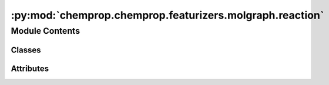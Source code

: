:py:mod:`chemprop.chemprop.featurizers.molgraph.reaction`
=========================================================

.. py:module:: chemprop.chemprop.featurizers.molgraph.reaction


Module Contents
---------------

Classes
~~~~~~~

.. autoapisummary::

   chemprop.chemprop.featurizers.molgraph.reaction.RxnMode
   chemprop.chemprop.featurizers.molgraph.reaction.RxnMolGraphFeaturizer
   chemprop.chemprop.featurizers.molgraph.reaction.CondensedGraphOfReactionFeaturizer




Attributes
~~~~~~~~~~

.. autoapisummary::

   chemprop.chemprop.featurizers.molgraph.reaction.CGRFeaturizer


.. py:class:: RxnMode


   Bases: :py:obj:`chemprop.utils.utils.EnumMapping`

   The mode by which a reaction should be featurized into a `MolGraph`

   .. py:attribute:: REAC_PROD

      concatenate the reactant features with the product features.

   .. py:attribute:: REAC_PROD_BALANCE

      concatenate the reactant features with the products feature and balances imbalanced
      reactions

   .. py:attribute:: REAC_DIFF

      concatenates the reactant features with the difference in features between reactants and
      products

   .. py:attribute:: REAC_DIFF_BALANCE

      concatenates the reactant features with the difference in features between reactants and
      product and balances imbalanced reactions

   .. py:attribute:: PROD_DIFF

      concatenates the product features with the difference in features between reactants and
      products

   .. py:attribute:: PROD_DIFF_BALANCE

      concatenates the product features with the difference in features between reactants and
      products and balances imbalanced reactions


.. py:class:: RxnMolGraphFeaturizer


   Bases: :py:obj:`abc.ABC`

   A :class:`RxnMolGraphFeaturizer` featurizes reactions (i.e., a 2-tuple of reactant
   and product molecules) into :class:`MolGraph`\s

   .. py:method:: __call__(rxn, atom_features_extra = None, bond_features_extra = None)
      :abstractmethod:

      Featurize the input reaction into a molecular graph

      :param rxn: a 2-tuple of atom-mapped rdkit molecules, where the 0th element is the reactant and the
                  1st element is the product
      :type rxn: tuple[Chem.Mol, Chem.Mol]
      :param atom_features_extra: *UNSUPPORTED* maintained only to maintain parity with the method signature of the
                                  `MoleculeFeaturizer`
      :type atom_features_extra: np.ndarray | None, default=None
      :param bond_features_extra: *UNSUPPORTED* maintained only to maintain parity with the method signature of the
                                  `MoleculeFeaturizer`
      :type bond_features_extra: np.ndarray | None, default=None

      :returns: the molecular graph of the reaction
      :rtype: MolGraph



.. py:class:: CondensedGraphOfReactionFeaturizer


   Bases: :py:obj:`chemprop.featurizers.molgraph.mixins._MolGraphFeaturizerMixin`, :py:obj:`RxnMolGraphFeaturizer`

   A :class:`CondensedGraphOfReactionFeaturizer` featurizes reactions using the condensed reaction graph method utilized in [1]_

   **NOTE**: This class *does not* accept a :class:`AtomFeaturizer` instance. This is because
   it requries the :meth:`num_only()` method, which is only implemented in the concrete
   :class:`AtomFeaturizer` class

   :param atom_featurizer: the featurizer with which to calculate feature representations of the atoms in a given
                           molecule
   :type atom_featurizer: AtomFeaturizer, default=AtomFeaturizer()
   :param bond_featurizer: the featurizer with which to calculate feature representations of the bonds in a given
                           molecule
   :type bond_featurizer: BondFeaturizerBase, default=BondFeaturizer()
   :param mode_: the mode by which to featurize the reaction as either the string code or enum value
   :type mode_: Union[str, ReactionMode], default=ReactionMode.REAC_DIFF

   .. rubric:: References

   .. [1] Heid, E.; Green, W.H. "Machine Learning of Reaction Properties via Learned
       Representations of the Condensed Graph of Reaction." J. Chem. Inf. Model. 2022, 62,
       2101-2110. https://doi.org/10.1021/acs.jcim.1c00975

   .. py:property:: mode
      :type: RxnMode


   .. py:attribute:: mode_
      :type: dataclasses.InitVar[str | RxnMode]

      

   .. py:method:: __post_init__(mode_)


   .. py:method:: __call__(rxn, atom_features_extra = None, bond_features_extra = None)

      Featurize the input reaction into a molecular graph

      :param rxn: a 2-tuple of atom-mapped rdkit molecules, where the 0th element is the reactant and the
                  1st element is the product
      :type rxn: tuple[Chem.Mol, Chem.Mol]
      :param atom_features_extra: *UNSUPPORTED* maintained only to maintain parity with the method signature of the
                                  `MoleculeFeaturizer`
      :type atom_features_extra: np.ndarray | None, default=None
      :param bond_features_extra: *UNSUPPORTED* maintained only to maintain parity with the method signature of the
                                  `MoleculeFeaturizer`
      :type bond_features_extra: np.ndarray | None, default=None

      :returns: the molecular graph of the reaction
      :rtype: MolGraph


   .. py:method:: map_reac_to_prod(reacs, pdts)
      :classmethod:

      Map atom indices between corresponding atoms in the reactant and product molecules

      :param reacs: An RDKit molecule of the reactants
      :type reacs: Chem.Mol
      :param pdts: An RDKit molecule of the products
      :type pdts: Chem.Mol

      :returns: * **ri2pi** (*dict[int, int]*) -- A dictionary of corresponding atom indices from reactant atoms to product atoms
                * **pdt_idxs** (*list[int]*) -- atom indices of poduct atoms
                * **rct_idxs** (*list[int]*) -- atom indices of reactant atoms



.. py:data:: CGRFeaturizer

   

